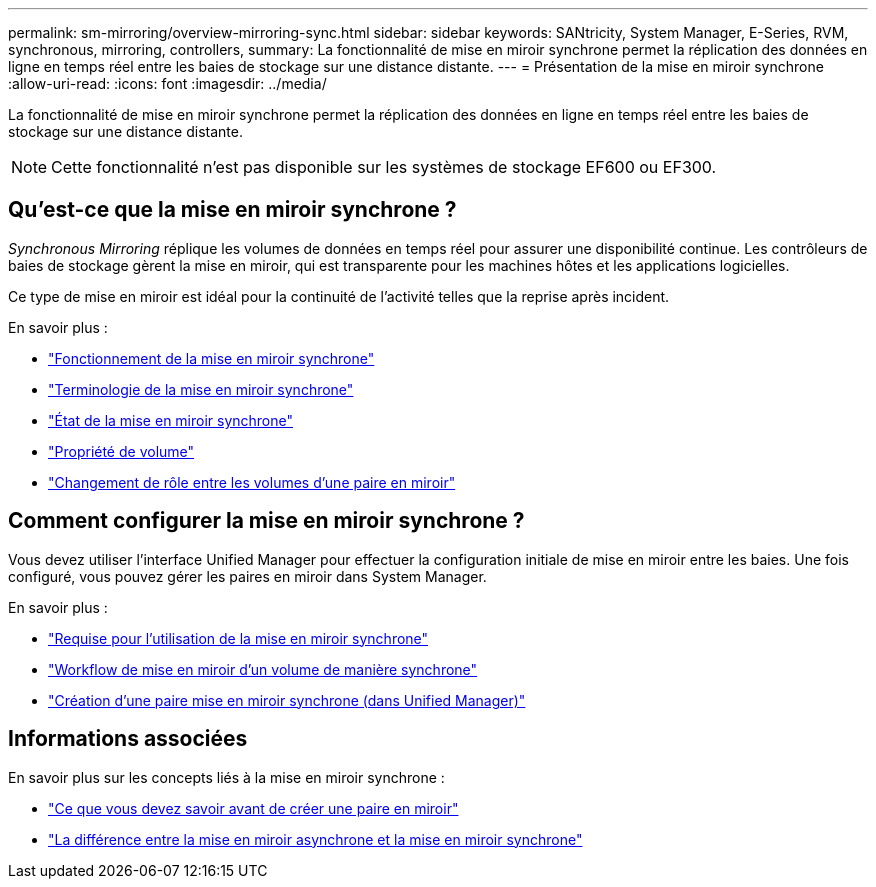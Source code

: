---
permalink: sm-mirroring/overview-mirroring-sync.html 
sidebar: sidebar 
keywords: SANtricity, System Manager, E-Series, RVM, synchronous, mirroring, controllers, 
summary: La fonctionnalité de mise en miroir synchrone permet la réplication des données en ligne en temps réel entre les baies de stockage sur une distance distante. 
---
= Présentation de la mise en miroir synchrone
:allow-uri-read: 
:icons: font
:imagesdir: ../media/


[role="lead"]
La fonctionnalité de mise en miroir synchrone permet la réplication des données en ligne en temps réel entre les baies de stockage sur une distance distante.

[NOTE]
====
Cette fonctionnalité n'est pas disponible sur les systèmes de stockage EF600 ou EF300.

====


== Qu'est-ce que la mise en miroir synchrone ?

_Synchronous Mirroring_ réplique les volumes de données en temps réel pour assurer une disponibilité continue. Les contrôleurs de baies de stockage gèrent la mise en miroir, qui est transparente pour les machines hôtes et les applications logicielles.

Ce type de mise en miroir est idéal pour la continuité de l'activité telles que la reprise après incident.

En savoir plus :

* link:how-synchronous-mirroring-works.html["Fonctionnement de la mise en miroir synchrone"]
* link:synchronous-mirroring-terminology.html["Terminologie de la mise en miroir synchrone"]
* link:synchronous-mirroring-status.html["État de la mise en miroir synchrone"]
* link:volume-ownership-sync.html["Propriété de volume"]
* link:role-change-of-volumes-in-a-mirrored-pair.html["Changement de rôle entre les volumes d'une paire en miroir"]




== Comment configurer la mise en miroir synchrone ?

Vous devez utiliser l'interface Unified Manager pour effectuer la configuration initiale de mise en miroir entre les baies. Une fois configuré, vous pouvez gérer les paires en miroir dans System Manager.

En savoir plus :

* link:requirements-for-using-synchronous-mirroring.html["Requise pour l'utilisation de la mise en miroir synchrone"]
* link:workflow-for-mirroring-a-volume-synchronously.html["Workflow de mise en miroir d'un volume de manière synchrone"]
* link:../um-manage/create-synchronous-mirrored-pair-um.html["Création d'une paire mise en miroir synchrone (dans Unified Manager)"]




== Informations associées

En savoir plus sur les concepts liés à la mise en miroir synchrone :

* link:synchronous-mirroring-what-do-i-need-to-know-before-creating-a-mirrored-pair.html["Ce que vous devez savoir avant de créer une paire en miroir"]
* link:how-does-asynchronous-mirroring-differ-from-synchronous-mirroring-async.html["La différence entre la mise en miroir asynchrone et la mise en miroir synchrone"]

